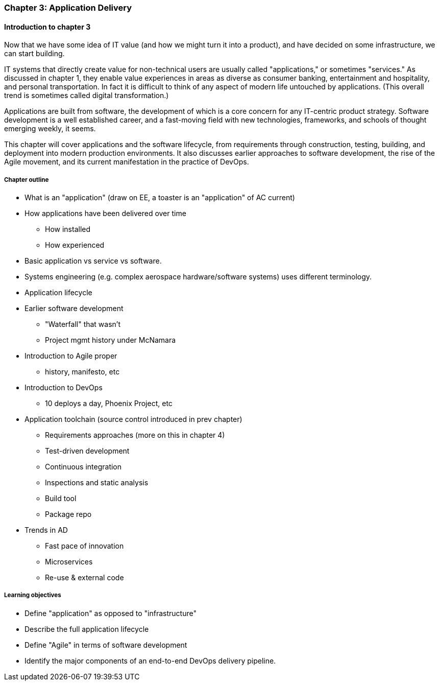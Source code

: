=== Chapter 3: Application Delivery

ifdef::instructor-ed[]
****
_Instructor's note_
I have opted to defer the "theory" of Agile (as defined by Reinertsen) to Chapter 4. So, this chapter presents Agile and related concepts like iterative development without examining the underlying principles.

I do this because I have discovered that theory sometimes works better in retrospect. Many students increasingly come in with some exposure to Cloud and Agile methods at least, and Chapters 2 and 3 will seem comfortable and familiar. In Chapter 4 we challenge them with *why* Agile works.

****
endif::instructor-ed[]

==== Introduction to chapter 3
Now that we have some idea of IT value (and how we might turn it into a product), and have decided on some infrastructure, we can start building.

IT systems that directly create value for non-technical users are usually called "applications," or sometimes "services." As discussed in chapter 1, they enable value experiences in areas as diverse as consumer banking, entertainment and hospitality, and personal transportation. In fact it is difficult to think of any aspect of modern life untouched by applications. (This overall trend is sometimes called digital transformation.)

Applications are built from software, the development of which is a core concern for any IT-centric product strategy. Software development is a well established career, and a fast-moving field with new technologies, frameworks, and schools of thought emerging weekly, it seems.

This chapter will cover applications and the software lifecycle, from requirements through construction, testing, building, and deployment into modern production environments. It also discusses earlier approaches to software development, the rise of the Agile movement, and its current manifestation in the practice of DevOps.

===== Chapter outline

* What is an "application" (draw on EE, a toaster is an "application" of AC current)
* How applications have been delivered over time
 - How installed
 - How experienced
* Basic application vs service vs software.
* Systems engineering (e.g. complex aerospace hardware/software systems) uses different terminology.

* Application lifecycle

* Earlier software development
 - "Waterfall" that wasn't
 - Project mgmt history under McNamara
* Introduction to Agile proper
 - history, manifesto, etc

 * Introduction to DevOps
  - 10 deploys a day, Phoenix Project, etc

* Application toolchain (source control introduced in prev chapter)
 - Requirements approaches (more on this in chapter 4)
 - Test-driven development
 - Continuous integration
 - Inspections and static analysis
 - Build tool
 - Package repo

* Trends in AD
 - Fast pace of innovation
 - Microservices
 - Re-use & external code

===== Learning objectives

* Define "application" as opposed to "infrastructure"
* Describe the full application lifecycle
* Define "Agile" in terms of software development
* Identify the major components of an end-to-end DevOps delivery pipeline.
